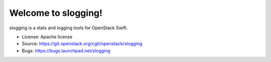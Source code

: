 ====================
Welcome to slogging!
====================

slogging is a stats and logging tools for OpenStack Swift.

* License: Apache license
* Source: https://git.openstack.org/cgit/openstack/slogging
* Bugs: https://bugs.launchpad.net/slogging
